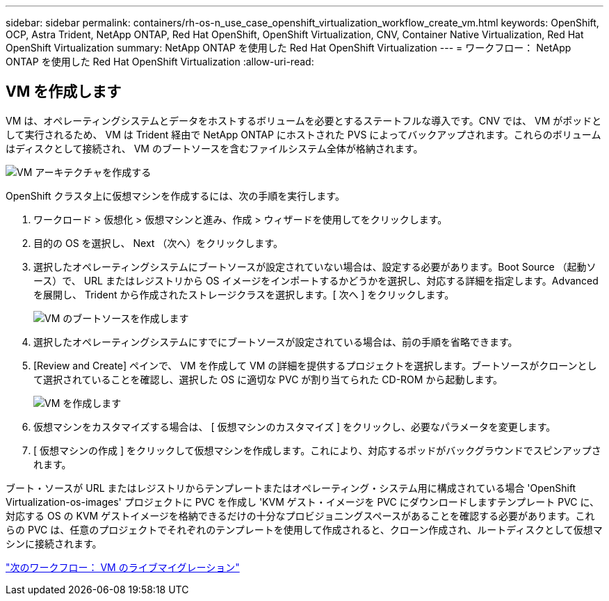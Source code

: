 ---
sidebar: sidebar 
permalink: containers/rh-os-n_use_case_openshift_virtualization_workflow_create_vm.html 
keywords: OpenShift, OCP, Astra Trident, NetApp ONTAP, Red Hat OpenShift, OpenShift Virtualization, CNV, Container Native Virtualization, Red Hat OpenShift Virtualization 
summary: NetApp ONTAP を使用した Red Hat OpenShift Virtualization 
---
= ワークフロー： NetApp ONTAP を使用した Red Hat OpenShift Virtualization
:allow-uri-read: 




== VM を作成します

VM は、オペレーティングシステムとデータをホストするボリュームを必要とするステートフルな導入です。CNV では、 VM がポッドとして実行されるため、 VM は Trident 経由で NetApp ONTAP にホストされた PVS によってバックアップされます。これらのボリュームはディスクとして接続され、 VM のブートソースを含むファイルシステム全体が格納されます。

image::redhat_openshift_image52.jpg[VM アーキテクチャを作成する]

OpenShift クラスタ上に仮想マシンを作成するには、次の手順を実行します。

. ワークロード > 仮想化 > 仮想マシンと進み、作成 > ウィザードを使用してをクリックします。
. 目的の OS を選択し、 Next （次へ）をクリックします。
. 選択したオペレーティングシステムにブートソースが設定されていない場合は、設定する必要があります。Boot Source （起動ソース）で、 URL またはレジストリから OS イメージをインポートするかどうかを選択し、対応する詳細を指定します。Advanced を展開し、 Trident から作成されたストレージクラスを選択します。[ 次へ ] をクリックします。
+
image::redhat_openshift_image53.JPG[VM のブートソースを作成します]

. 選択したオペレーティングシステムにすでにブートソースが設定されている場合は、前の手順を省略できます。
. [Review and Create] ペインで、 VM を作成して VM の詳細を提供するプロジェクトを選択します。ブートソースがクローンとして選択されていることを確認し、選択した OS に適切な PVC が割り当てられた CD-ROM から起動します。
+
image::redhat_openshift_image54.JPG[VM を作成します]

. 仮想マシンをカスタマイズする場合は、 [ 仮想マシンのカスタマイズ ] をクリックし、必要なパラメータを変更します。
. [ 仮想マシンの作成 ] をクリックして仮想マシンを作成します。これにより、対応するポッドがバックグラウンドでスピンアップされます。


ブート・ソースが URL またはレジストリからテンプレートまたはオペレーティング・システム用に構成されている場合 'OpenShift Virtualization-os-images' プロジェクトに PVC を作成し 'KVM ゲスト・イメージを PVC にダウンロードしますテンプレート PVC に、対応する OS の KVM ゲストイメージを格納できるだけの十分なプロビジョニングスペースがあることを確認する必要があります。これらの PVC は、任意のプロジェクトでそれぞれのテンプレートを使用して作成されると、クローン作成され、ルートディスクとして仮想マシンに接続されます。

link:rh-os-n_use_case_openshift_virtualization_workflow_vm_live_migration.html["次のワークフロー： VM のライブマイグレーション"]
